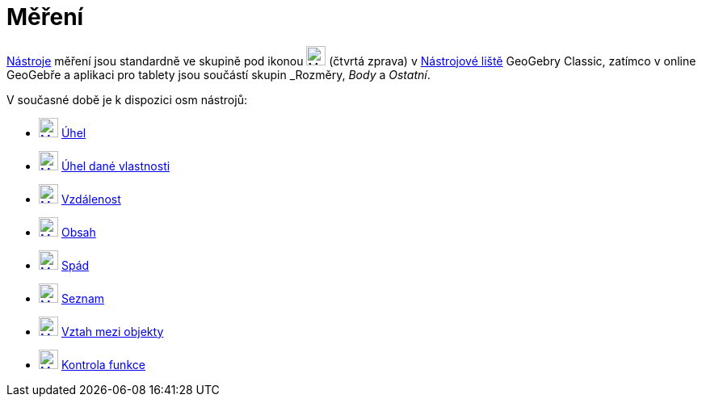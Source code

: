 = Měření
:page-en: tools/Measurement_Tools
ifdef::env-github[:imagesdir: /cs/modules/ROOT/assets/images]

xref:/Grafické_nástroje.adoc#_měření[Nástroje] měření jsou standardně ve skupině pod ikonou image:24px-Mode_angle.svg.png[Mode
angle.svg,width=24,height=24] (čtvrtá zprava) v xref:/Nástrojová_lišta.adoc[Nástrojové liště]  GeoGebry Classic, zatímco v online GeoGebře a aplikaci pro tablety jsou součástí skupin _Rozměry_, _Body_ a _Ostatní_. 


V současné době je k dispozici osm nástrojů:

* xref:/tools/Angle.adoc[image:24px-Mode_angle.svg.png[Mode angle.svg,width=24,height=24]] xref:/tools/Úhel.adoc[Úhel]
* xref:/tools/Angle_with_Given_Size.adoc[image:24px-Mode_anglefixed.svg.png[Mode anglefixed.svg,width=24,height=24]]
xref:/tools/Úhel_dané_velikosti.adoc[Úhel dané vlastnosti]
* xref:/tools/Distance_or_Length.adoc[image:24px-Mode_distance.svg.png[Mode distance.svg,width=24,height=24]]
xref:/tools/Vzdálenost.adoc[Vzdálenost]
* xref:/tools/Area.adoc[image:24px-Mode_area.svg.png[Mode area.svg,width=24,height=24]] xref:/tools/Obsah.adoc[Obsah]
* xref:/tools/Slope.adoc[image:24px-Mode_slope.svg.png[Mode slope.svg,width=24,height=24]] xref:/tools/Spád.adoc[Spád]
* xref:/tools/List.adoc[image:24px-Mode_createlist.svg.png[Mode createlist.svg,width=24,height=24]]
xref:/tools/Vytvořit_seznam.adoc[Seznam]
* xref:/tools/Relation.adoc[image:24px-Mode_relation.svg.png[Mode relation.svg,width=24,height=24]]
xref:/tools/Vztah_mezi_objekty.adoc[Vztah mezi objekty]
* xref:/tools/Function_Inspector.adoc[image:24px-Mode_functioninspector.svg.png[Mode
functioninspector.svg,width=24,height=24]] xref:/tools/Kontrola_funkce.adoc[Kontrola funkce]




